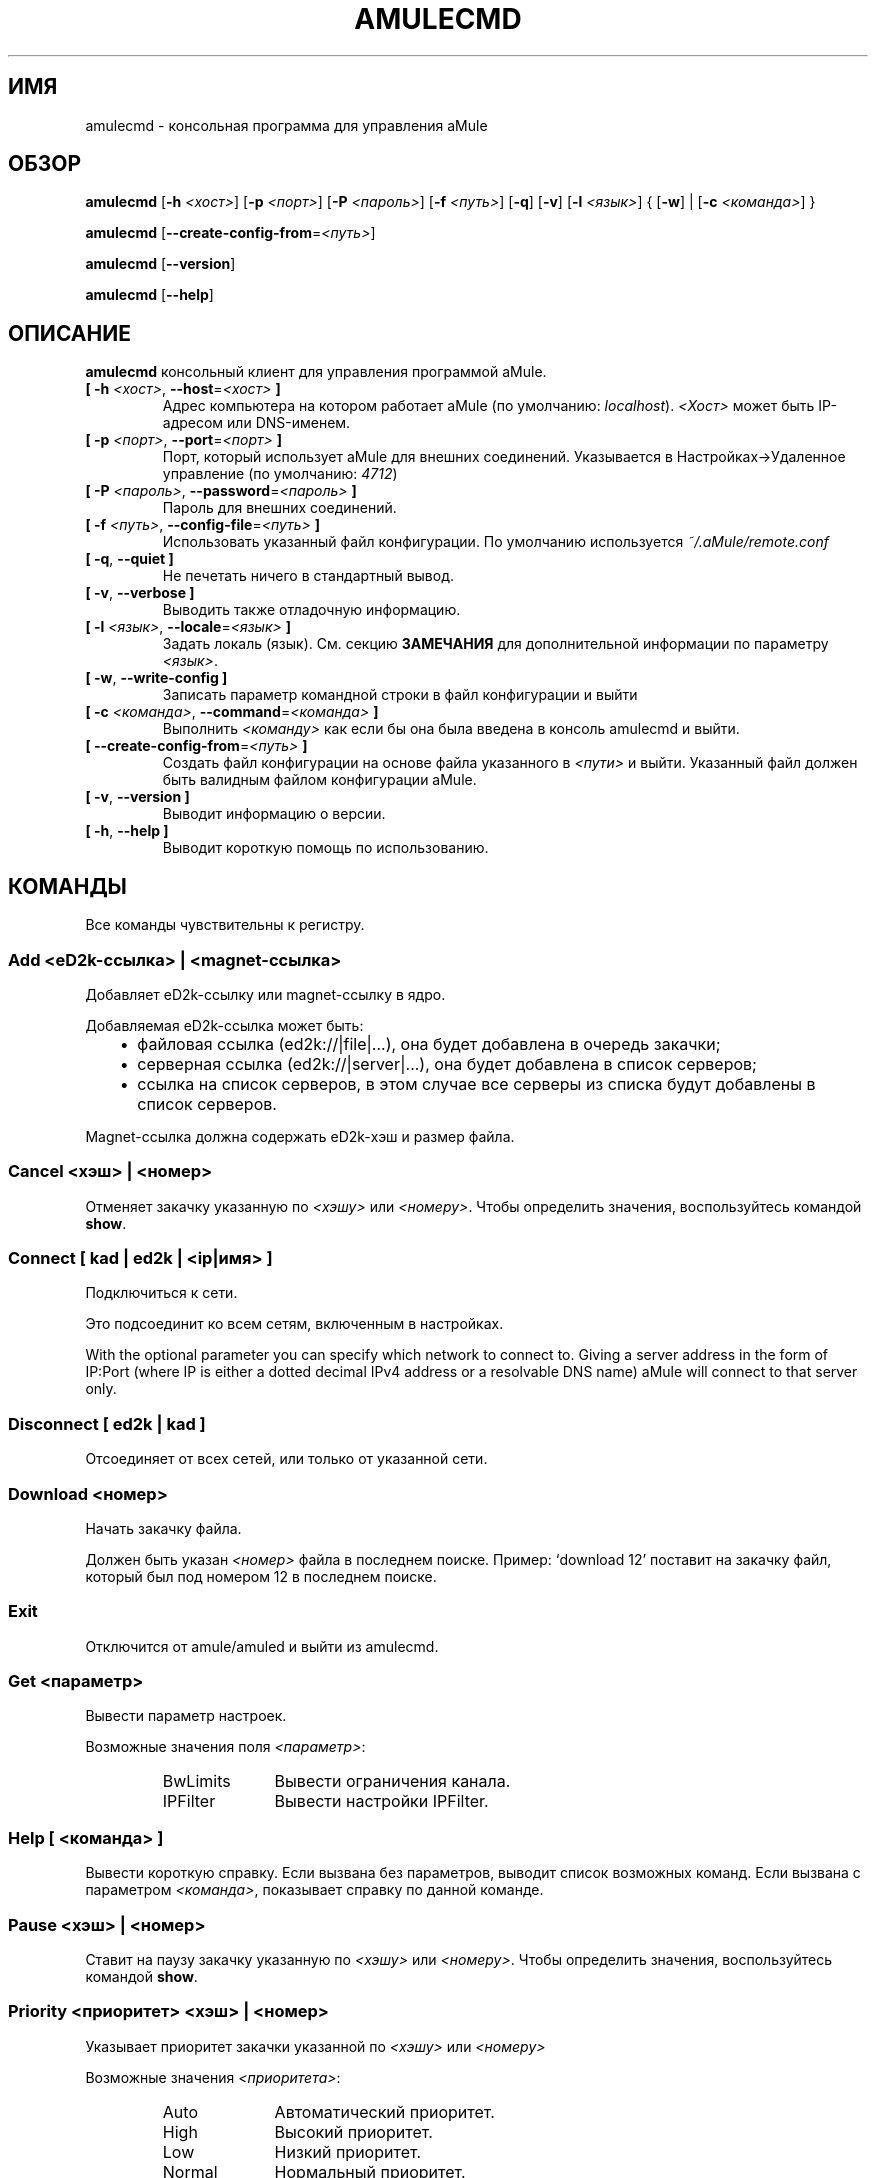 .\"*******************************************************************
.\"
.\" This file was generated with po4a. Translate the source file.
.\"
.\"*******************************************************************
.TH AMULECMD 1 "Январь 2010" "aMuleCmd v2.3.0" "утилиты aMule"
.als B_untranslated B
.als RB_untranslated RB
.als SS_untranslated SS
.SH ИМЯ
amulecmd \- консольная программа для управления aMule
.SH ОБЗОР
.B_untranslated amulecmd
[\fB\-h\fP \fI<хост>\fP] [\fB\-p\fP \fI<порт>\fP] [\fB\-P\fP
\fI<пароль>\fP] [\fB\-f\fP \fI<путь>\fP]
.RB_untranslated [ \-q ]
.RB_untranslated [ \-v ]
[\fB\-l\fP \fI<язык>\fP] {\fB \fP[\fB\-w\fP]\fB \fP|\fB \fP[\fB\-c\fP
\fI<команда>\fP]\fB \fP}

.B_untranslated amulecmd
[\fB\-\-create\-config\-from\fP=\fI<путь>\fP]

.B_untranslated amulecmd
.RB_untranslated [ \-\-version ]

.B_untranslated amulecmd
.RB_untranslated [ \-\-help ]
.SH ОПИСАНИЕ
\fBamulecmd\fP консольный клиент для управления программой aMule.
.TP 
\fB[ \-h\fP \fI<хост>\fP, \fB\-\-host\fP=\fI<хост>\fP \fB]\fP
Адрес компьютера на котором работает aMule (по умолчанию:
\fIlocalhost\fP). \fI<Хост>\fP может быть IP\-адресом или DNS\-именем.
.TP 
\fB[ \-p\fP \fI<порт>\fP, \fB\-\-port\fP=\fI<порт>\fP \fB]\fP
Порт, который использует aMule для внешних соединений. Указывается в
Настройках\->Удаленное управление (по умолчанию: \fI4712\fP)
.TP 
\fB[ \-P\fP \fI<пароль>\fP, \fB\-\-password\fP=\fI<пароль>\fP \fB]\fP
Пароль для внешних соединений.
.TP 
\fB[ \-f\fP \fI<путь>\fP, \fB\-\-config\-file\fP=\fI<путь>\fP \fB]\fP
Использовать указанный файл конфигурации. По умолчанию используется
\fI~/.aMule/remote.conf\fP
.TP 
.B_untranslated [ \-q\fR, \fB\-\-quiet ]\fR
Не печетать ничего в стандартный вывод.
.TP 
.B_untranslated [ \-v\fR, \fB\-\-verbose ]\fR
Выводить также отладочную информацию.
.TP 
\fB[ \-l\fP \fI<язык>\fP, \fB\-\-locale\fP=\fI<язык>\fP \fB]\fP
Задать локаль (язык). См. секцию \fBЗАМЕЧАНИЯ\fP для дополнительной информации
по параметру \fI<язык>\fP.
.TP 
.B_untranslated [ \-w\fR, \fB\-\-write\-config ]\fR
Записать параметр командной строки в файл конфигурации и выйти
.TP 
\fB[ \-c\fP \fI<команда>\fP, \fB\-\-command\fP=\fI<команда>\fP \fB]\fP
Выполнить \fI<команду>\fP как если бы она была введена в консоль
amulecmd и выйти.
.TP 
\fB[ \-\-create\-config\-from\fP=\fI<путь>\fP \fB]\fP
Создать файл конфигурации на основе файла указанного в \fI<пути>\fP и
выйти. Указанный файл должен быть валидным файлом конфигурации aMule.
.TP 
.B_untranslated [ \-v\fR, \fB\-\-version ]\fR
Выводит информацию о версии.
.TP 
.B_untranslated [ \-h\fR, \fB\-\-help ]\fR
Выводит короткую помощь по использованию.
.SH КОМАНДЫ
Все команды чувствительны к регистру.
.SS "Add \fI<eD2k\-ссылка>\fP | \fI<magnet\-ссылка>\fP"
Добавляет eD2k\-ссылку или magnet\-ссылку в ядро.

Добавляемая eD2k\-ссылка может быть:
.RS 3
.IP \(bu 2
файловая ссылка (ed2k://|file|...), она будет добавлена в очередь закачки;
.IP \(bu 2
серверная ссылка (ed2k://|server|...), она будет добавлена в список
серверов;
.IP \(bu 2
ссылка на список серверов, в этом случае все серверы из списка будут
добавлены в список серверов.
.RE

Magnet\-ссылка должна содержать eD2k\-хэш и размер файла.
.SS "Cancel \fI<хэш>\fP | \fI<номер>\fP"
Отменяет закачку указанную по \fI<хэшу>\fP или
\fI<номеру>\fP. Чтобы определить значения, воспользуйтесь командой
\fBshow\fP.
.SS "Connect [ \fIkad\fP | \fIed2k\fP | \fI<ip|имя>\fP ]"
Подключиться к сети.

Это подсоединит ко всем сетям, включенным в настройках.

With the optional parameter you can specify which network to connect
to. Giving a server address in the form of IP:Port (where IP is either a
dotted decimal IPv4 address or a resolvable DNS name) aMule will connect to
that server only.
.SS_untranslated Disconnect [ \fIed2k\fP | \fIkad\fP ]
Отсоединяет от всех сетей, или только от указанной сети.
.SS "Download \fI<номер>\fP"
Начать закачку файла.

Должен быть указан \fI<номер>\fP файла в последнем поиске.  Пример:
`download 12' поставит на закачку файл, который был под номером 12 в
последнем поиске.
.SS_untranslated Exit
Отключится от amule/amuled и выйти из amulecmd.
.SS "Get \fI<параметр>\fP"
Вывести параметр настроек.

Возможные значения поля \fI<параметр>\fP:
.RS
.IP BwLimits 10
Вывести ограничения канала.
.IP IPFilter 10
Вывести настройки IPFilter.
.RE
.SS "Help [ \fI<команда>\fP ]"
Вывести короткую справку. Если вызвана без параметров, выводит список
возможных команд. Если вызвана с параметром \fI<команда>\fP, показывает
справку по данной команде.
.SS "Pause \fI<хэш>\fP | \fI<номер>\fP"
Ставит на паузу закачку указанную по \fI<хэшу>\fP или
\fI<номеру>\fP. Чтобы определить значения, воспользуйтесь командой
\fBshow\fP.
.SS "Priority \fI<приоритет>\fP \fI<хэш>\fP | \fI<номер>\fP"
Указывает приоритет закачки указанной по \fI<хэшу>\fP или
\fI<номеру>\fP

Возможные значения \fI<приоритета>\fP:
.RS
.IP Auto 10
Автоматический приоритет.
.IP High 10
Высокий приоритет.
.IP Low 10
Низкий приоритет.
.IP Normal 10
Нормальный приоритет.
.RE
.SS_untranslated Progress
Показывает состояние работающего поиска.
.SS_untranslated Quit
То же что и \fBexit\fP.
.SS "Reload \fI<объект>\fP"
Обновляет указанный объект.

Возможные значения поля \fI<параметр>\fP:
.RS
.IP Shared 10
Обновляет список публикуемых файлов.
.IP IPFilter 10
Обновляет таблицы IP фильтра.
.RE
.SS_untranslated Reset
Обнуляет лог.
.SS_untranslated Results
Выводит результат последнего поиска.
.SS "Resume \fI<хэш>\fP | \fI<номер>\fP"
Возобновляет закачку указанную по \fI<хэшу>\fP или
\fI<номеру>\fP. Чтобы определить значения, воспользуйтесь командой
\fBshow\fP.
.SS "Search \fI<тип>\fP \fI<слово>\fP"
Производит поиск по указанному \fI<слову>\fP. Указание типа и слова
обязательны. Пример: `search kad amule' производит поиск по kad по слову
`amule'.

Возможные типы поиска:
.RS
.IP Global 10
Глобальный поиск.
.IP Kad 10
Поиск по сети kademlia.
.IP Local 10
Локальный поиск.
.RE
.SS "Set \fI<параметр>\fP"
Задает указанный параметр.

Возможные значения поля \fI<параметр>\fP:
.RS
.IP BwLimits 10
Задает ограничения канала.
.IP IPFilter 10
Задает параметры IPFilter.
.RE
.SS "Show \fI<элемент>\fP"
Выводит очередь закачки/отдачи, список серверов или опубликованные файлы.

Возможные значения поля \fI<параметр>\fP:
.RS
.IP DL 10
Выводит очередь закачки.
.IP Log 10
Выводит лог.
.IP Servers 10
Выводит список серверов.
.IP UL 10
Выводит список отдачи.
.RE
.SS_untranslated Shutdown
Завершает работу ядра (amule/amuled). Так же завершает работу amulecmd,
т.к. он бесполезен без работающего ядра.
.SS "Statistics [ \fI<число>\fP ]"
Выводит дерево статистики.

Параметр \fI<число>\fP может быть в промежутке 0\-255, и будет
показывать сколько элементов показывать в под\-дереве `версия
клиента'. Указание 0 или пропуск означает `неограниченно'.

Пример: `statistics 5' покажет только 5 наиболее популярных версий для
каждого типа клиента.
.SS_untranslated Status
Вывести статус соединения, скорости, итд.
.SH ЗАМЕЧАНИЯ
.SS Пути
Для всех опций, в которых указывается \fI<путь>\fP, если \fIпуть\fP не
содержит каталога (т.е. только имя самого файла), то предполагается, что
файл находится в каталоге конфигурации, \fI~/.aMule\fP.
.SS Языки
Параметр \fI<язык>\fP для опции \fB\-l\fP имеет следующую форму:
\fIязык\fP[\fB_\fP\fIЯЗЫК\fP][\fB.\fP\fIкодировка\fP][\fB@\fP\fIмодификатор\fP], где \fIязык\fP
является основным языком, \fIЯЗЫК\fP \- диалект/территория, \fIкодировка\fP \-
используемая кодировка символов и \fIмодификатор\fP позволяет пользователю
использовать определенный вариант локализации в данной категории.

К примеру, все следующие строчки являются приемлемыми:
.RS
.RB_untranslated de
.br
.RB_untranslated de_DE
.br
.RB_untranslated de_DE.iso88591
.br
.RB_untranslated de_DE@euro
.br
.RB_untranslated de_DE.iso88591@euro
.RE

Хотя все приведенный строки будут приняты, поля \fIкодировка\fP и
\fIмодификатор\fP пока не используются.

К дополнению к приведенному формату, можно просто указать английское имя
языка. Так, \fB\-l russian\fP тоже приемлемо и равносильно \fB\-l ru_RU\fP.

Когда язык не указан ни в качестве опции ни в файле конфигурации,
используется системный.
.SH ФАЙЛЫ
~/.aMule/remote.conf
.SH ПРИМЕРЫ
Как правило, в первый раз amulecmd запускается так:
.PP
\fBamulecmd\fP \fB\-h\fP \fIимя_хоста\fP \fB\-p\fP \fIEC_порт\fP \fB\-P\fP \fIEC_пароль\fP \fB\-w\fP
.PP
или
.PP
\fBamulecmd\fP \fB\-\-create\-config\-from\fP=\fI/home/username/.aMule/amule.conf\fP
.PP
Это сохранит параметры в \fI$HOME/.aMule/remote.conf\fP, и в дальнейшем надо
будет только набрать:

.B_untranslated amulecmd

Конечно, вы не обязаны следовать этим рекомендациям.
.SH "СООБЩЕНИЕ ОБ ОШИБКАХ"
Пожалуйста, сообщайте об ошибках либо на нашем форуме
(\fIhttp://forum.amule.org/\fP), либо в багтрекере
(\fIhttp://bugs.amule.org/\fP). Пожалуйста, не сообщайте об ошбках по
электронной почте, по нашим спискам рассылки, или напрямую участникам.
.SH "АВТОРСКИЕ ПРАВА"
aMule и все прилагающиеся инструменты распространаются под Открытым
Лицензионным Соглашением GNU (GNU GPL).
.SH "СМ. ТАКЖЕ"
.B_untranslated amule\fR(1), \fBamuled\fR(1)
.SH АВТОРЫ
Автор страницы помощи: Vollstrecker <amule@vollstreckernet.de>,
перевод: Radist Morse <radist.morse@gmail.com>
